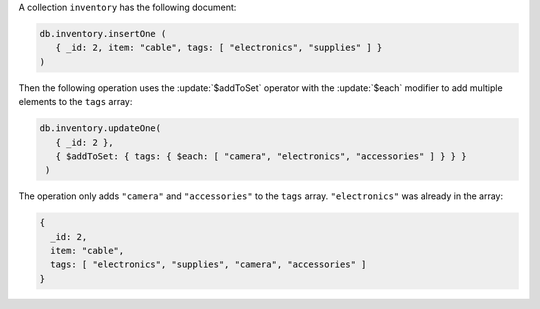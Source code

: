 A collection ``inventory`` has the following document:

.. code-block:: javascript

   db.inventory.insertOne (
      { _id: 2, item: "cable", tags: [ "electronics", "supplies" ] }
   )

Then the following operation uses the :update:`$addToSet` operator
with the :update:`$each` modifier to add multiple elements to the
``tags`` array:

.. code-block:: javascript

   db.inventory.updateOne(
      { _id: 2 },
      { $addToSet: { tags: { $each: [ "camera", "electronics", "accessories" ] } } }
    )

The operation only adds ``"camera"`` and ``"accessories"`` to the
``tags`` array. ``"electronics"`` was already in the array:

.. code-block:: javascript

   {
     _id: 2,
     item: "cable",
     tags: [ "electronics", "supplies", "camera", "accessories" ]
   }

